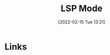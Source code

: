 :PROPERTIES:
:ID:       04868965-8413-4d9d-8ecc-573570fec5b1
:END:
#+TITLE: LSP Mode
#+DATE: [2022-02-15 Tue 13:21]
#+FILETAGS: :emacs:programming:ide:

* Links
